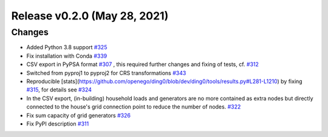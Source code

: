 Release v0.2.0 (May 28, 2021)
+++++++++++++++++++++++++++++

Changes
-------

* Added Python 3.8 support `#325 <https://github.com/openego/ding0/issues/325>`_
* Fix installation with Conda `#339 <https://github.com/openego/ding0/issues/339>`_

* CSV export in PyPSA format `#307 <https://github.com/openego/ding0/issues/307>`_ ,
  this required further changes and fixing of tests, cf. `#312 <https://github.com/openego/ding0/pull/312>`_
* Switched from pyproj1 to pyproj2 for CRS transformations `#343 <https://github.com/openego/ding0/issues/343>`_
* Reproducible [stats](https://github.com/openego/ding0/blob/dev/ding0/tools/results.py#L281-L1210)
  by fixing `#315 <https://github.com/openego/ding0/issues/315>`_, for details see
  `#324 <https://github.com/openego/ding0/pull/324>`_
* In the CSV export, (in-building) household loads and generators are no more
  contained as extra nodes but directly connected to the house's grid
  connection point to reduce the number of nodes.
  `#322 <https://github.com/openego/ding0/issues/322>`_
* Fix sum capacity of grid generators `#326 <https://github.com/openego/ding0/issues/326>`_
* Fix PyPI description `#311 <https://github.com/openego/ding0/issues/311>`_
